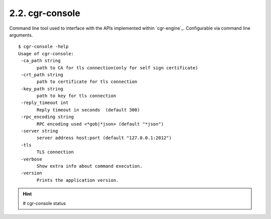 .. _cgr-console:
2.2. cgr-console
----------------
Command line tool used to interface with the APIs implemented within `cgr-engine`_.
Configurable via command line arguments.

::

 $ cgr-console -help
 Usage of cgr-console:
  -ca_path string
    	path to CA for tls connection(only for self sign certificate)
  -crt_path string
    	path to certificate for tls connection
  -key_path string
    	path to key for tls connection
  -reply_timeout int
    	Reply timeout in seconds  (default 300)
  -rpc_encoding string
    	RPC encoding used <*gob|*json> (default "*json")
  -server string
    	server address host:port (default "127.0.0.1:2012")
  -tls
    	TLS connection
  -verbose
    	Show extra info about command execution.
  -version
    	Prints the application version.


.. hint:: # cgr-console status